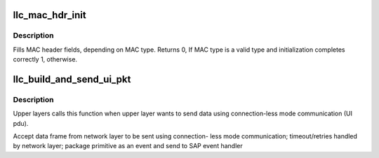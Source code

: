 .. -*- coding: utf-8; mode: rst -*-
.. src-file: net/llc/llc_output.c

.. _`llc_mac_hdr_init`:

llc_mac_hdr_init
================

.. c:function:: int llc_mac_hdr_init(struct sk_buff *skb, const unsigned char *sa, const unsigned char *da)

    fills MAC header fields

    :param struct sk_buff \*skb:
        Address of the frame to initialize its MAC header

    :param const unsigned char \*sa:
        The MAC source address

    :param const unsigned char \*da:
        The MAC destination address

.. _`llc_mac_hdr_init.description`:

Description
-----------

Fills MAC header fields, depending on MAC type. Returns 0, If MAC type
is a valid type and initialization completes correctly 1, otherwise.

.. _`llc_build_and_send_ui_pkt`:

llc_build_and_send_ui_pkt
=========================

.. c:function:: int llc_build_and_send_ui_pkt(struct llc_sap *sap, struct sk_buff *skb, unsigned char *dmac, unsigned char dsap)

    unitdata request interface for upper layers

    :param struct llc_sap \*sap:
        sap to use

    :param struct sk_buff \*skb:
        packet to send

    :param unsigned char \*dmac:
        destination mac address

    :param unsigned char dsap:
        destination sap

.. _`llc_build_and_send_ui_pkt.description`:

Description
-----------

Upper layers calls this function when upper layer wants to send data
using connection-less mode communication (UI pdu).

Accept data frame from network layer to be sent using connection-
less mode communication; timeout/retries handled by network layer;
package primitive as an event and send to SAP event handler

.. This file was automatic generated / don't edit.

